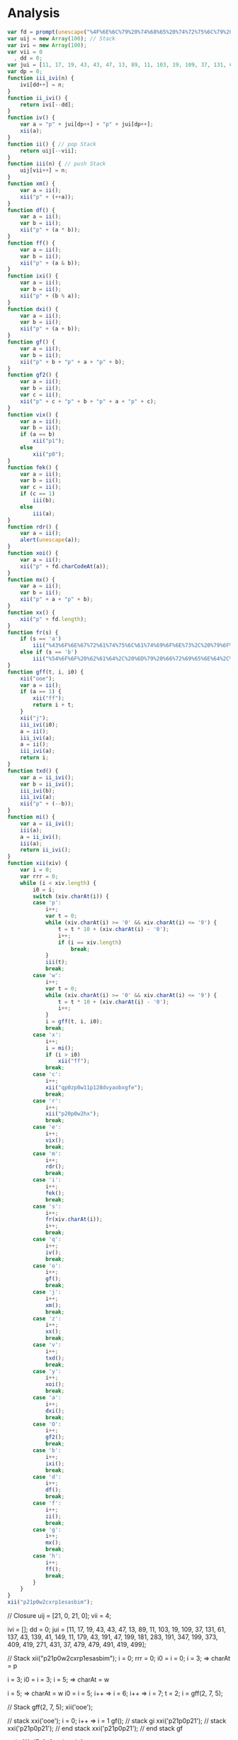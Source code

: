 * Analysis
#+BEGIN_SRC js
var fd = prompt(unescape("%4F%6E%6C%79%20%74%68%65%20%74%72%75%6C%79%20%65%6E%6C%69%67%68%74%65%6E%65%64%20%63%61%6E%20%70%61%73%73%20%62%79%20%74%68%65%20%53%70%68%69%6E%78"));
var uij = new Array(100); // Stack
var ivi = new Array(100);
var vii = 0
  , dd = 0;
var jui = [11, 17, 19, 43, 43, 47, 13, 89, 11, 103, 19, 109, 37, 131, 61, 137, 43, 139, 41, 149, 11, 179, 43, 191, 47, 199, 181, 283, 191, 347, 199, 373, 409, 419, 271, 431, 37, 479, 479, 491, 419, 499];
var dp = 0;
function iii_ivi(n) {
    ivi[dd++] = n;
}
function ii_ivi() {
    return ivi[--dd];
}
function iv() {
    var a = "p" + jui[dp++] + "p" + jui[dp++];
    xii(a);
}
function ii() { // pop Stack
    return uij[--vii];
}
function iii(n) { // push Stack
    uij[vii++] = n;
}
function xm() {
    var a = ii();
    xii("p" + (++a));
}
function df() {
    var a = ii();
    var b = ii();
    xii("p" + (a * b));
}
function ff() {
    var a = ii();
    var b = ii();
    xii("p" + (a & b));
}
function ixi() {
    var a = ii();
    var b = ii();
    xii("p" + (b % a));
}
function dxi() {
    var a = ii();
    var b = ii();
    xii("p" + (a + b));
}
function gf() {
    var a = ii();
    var b = ii();
    xii("p" + b + "p" + a + "p" + b);
}
function gf2() {
    var a = ii();
    var b = ii();
    var c = ii();
    xii("p" + c + "p" + b + "p" + a + "p" + c);
}
function vix() {
    var a = ii();
    var b = ii();
    if (a == b)
        xii("p1");
    else
        xii("p0");
}
function fek() {
    var a = ii();
    var b = ii();
    var c = ii();
    if (c == 1)
        iii(b);
    else
        iii(a);
}
function rdr() {
    var a = ii();
    alert(unescape(a));
}
function xoi() {
    var a = ii();
    xii("p" + fd.charCodeAt(a));
}
function mx() {
    var a = ii();
    var b = ii();
    xii("p" + a + "p" + b);
}
function xx() {
    xii("p" + fd.length);
}
function fr(s) {
    if (s == 'a')
        iii("%43%6F%6E%67%72%61%74%75%6C%61%74%69%6F%6E%73%2C%20%79%6F%75%20%68%61%76%65%20%74%68%65%20%70%61%73%73%70%68%72%61%73%65%21");
    else if (s == 'b')
        iii("%54%6F%6F%20%62%61%64%2C%20%6D%79%20%66%72%69%65%6E%64%2C%20%62%65%74%74%65%72%20%6C%75%63%6B%20%6E%65%78%74%20%74%69%6D%65%21");
}
function gff(t, i, i0) {
    xii("ooe");
    var a = ii();
    if (a == 1) {
        xii("ff");
        return i + t;
    }
    xii("j");
    iii_ivi(i0);
    a = ii();
    iii_ivi(a);
    a = ii();
    iii_ivi(a);
    return i;
}
function txd() {
    var a = ii_ivi();
    var b = ii_ivi();
    iii_ivi(b);
    iii_ivi(a);
    xii("p" + (--b));
}
function mi() {
    var a = ii_ivi();
    iii(a);
    a = ii_ivi();
    iii(a);
    return ii_ivi();
}
function xii(xiv) {
    var i = 0;
    var rrr = 0;
    while (i < xiv.length) {
        i0 = i;
        switch (xiv.charAt(i)) {
        case 'p':
            i++;
            var t = 0;
            while (xiv.charAt(i) >= '0' && xiv.charAt(i) <= '9') {
                t = t * 10 + (xiv.charAt(i) - '0');
                i++;
                if (i == xiv.length)
                    break;
            }
            iii(t);
            break;
        case 'w':
            i++;
            var t = 0;
            while (xiv.charAt(i) >= '0' && xiv.charAt(i) <= '9') {
                t = t * 10 + (xiv.charAt(i) - '0');
                i++;
            }
            i = gff(t, i, i0);
            break;
        case 'x':
            i++;
            i = mi();
            if (i > i0)
                xii("ff");
            break;
        case 'c':
            i++;
            xii("qp0zp0w11p128dvyaobxgfe");
            break;
        case 'r':
            i++;
            xii("p20p0w2hx");
            break;
        case 'e':
            i++;
            vix();
            break;
        case 'm':
            i++;
            rdr();
            break;
        case 'i':
            i++;
            fek();
            break;
        case 's':
            i++;
            fr(xiv.charAt(i));
            i++;
            break;
        case 'q':
            i++;
            iv();
            break;
        case 'o':
            i++;
            gf();
            break;
        case 'j':
            i++;
            xm();
            break;
        case 'z':
            i++;
            xx();
            break;
        case 'v':
            i++;
            txd();
            break;
        case 'y':
            i++;
            xoi();
            break;
        case 'a':
            i++;
            dxi();
            break;
        case 'O':
            i++;
            gf2();
            break;
        case 'b':
            i++;
            ixi();
            break;
        case 'd':
            i++;
            df();
            break;
        case 'f':
            i++;
            ii();
            break;
        case 'g':
            i++;
            mx();
            break;
        case 'h':
            i++;
            ff();
            break;
        }
    }
}
xii("p21p0w2cxrp1esasbim");
#+END_SRC

// Closure
uij = [21, 0, 21, 0];
vii = 4;

ivi = [];
dd  = 0;
jui = [11, 17, 19, 43, 43, 47, 13, 89, 11, 103, 19, 109, 37, 131, 61, 137, 43, 139, 41, 149, 11, 179, 43, 191, 47, 199, 181, 283, 191, 347, 199, 373, 409, 419, 271, 431, 37, 479, 479, 491, 419, 499];

// Stack
xii("p21p0w2cxrp1esasbim");
i = 0;
rrr = 0;
i0 = i = 0;
i = 3; => charAt = p

i = 3;
i0 = i = 3;
i = 5; => charAt = w

i = 5; => charAt = w
i0 = i = 5;
i++ => i = 6;
i++ => i = 7;
t = 2;
i = gff(2, 7, 5);

// Stack gff(2, 7, 5);
xii('ooe');

// stack xxi('ooe');
i = 0;
i++ => i = 1
gf();
// stack gi
xxi('p21p0p21');
// stack xxi('p21p0p21');
// end stack xxi('p21p0p21');
// end stack gf


xx();
[11, 17, 0, 3 => lenght];

